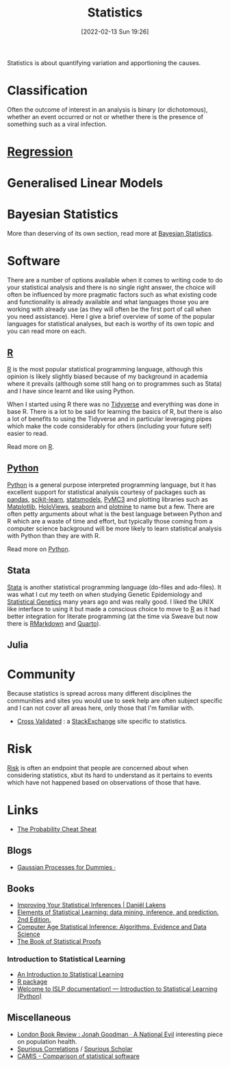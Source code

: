 :PROPERTIES:
:ID:       9f72e8bd-2dbe-4a95-9517-c0c94bc995a0
:mtime:    20240503074233 20240405003716 20240107201218 20231012133555 20231012114034 20230710213941 20230418223817 20230319111642 20230103103312 20221215204145 20230103103310
:ctime:    20221215204145 20230103103310
:END:
#+TITLE: Statistics
#+DATE: [2022-02-13 Sun 19:26]
#+FILETAGS: :statistics:R:python:bayes:glm:regression:classification:

Statistics is about quantifying variation and apportioning the causes.


* Classification
Often the outcome of interest in an analysis is binary (or dichotomous), whether an event occurred or not or whether
there is the presence of something such as a viral infection.

* [[id:d62fd426-a267-4601-ba41-3340aa789ee3][Regression]]
:PROPERTIES:
:mtime:    20221215204145
:ctime:    20221215204145
:END:

* Generalised Linear Models
:PROPERTIES:
:ID:       56436b7c-3d29-400c-9158-9da4b075d813
:END:

* Bayesian Statistics

More than deserving of its own section, read more at [[id:38feb454-ee1e-440b-939c-c413009c609d][Bayesian Statistics]].

* Software
:PROPERTIES:
:ID:       526272b2-904f-4656-b24c-fdefc4492fdc
:mtime:    20230319111642 20230103103310 20221215204145
:ctime:    20221215204145
:END:

There are a number of options available when it comes to writing code to do your statistical analysis and there is no
single right answer, the choice will often be influenced by more pragmatic factors such as what existing code and
functionality is already available and what languages those you are working with already use (as they will often be the
first port of call when you need assistance). Here I give a brief overview of some of the popular languages for
statistical analyses, but each is worthy of its own topic and you can read more on each.

** [[id:de9a18a7-b4ef-4a9f-ac99-68f3c76488e5][R]]
[[https://www.r-project.org/][R]] is the most popular statistical programming language, although this opinion is likely slightly biased because of my
background in academia where it prevails (although some still hang on to programmes such as Stata) and I have since
learnt and like using Python.

When I started using R there was no [[https://www.tidyverse.org/][Tidyverse]] and everything was done in base R. There is a lot to be said for learning
the basics of R, but there is also a lot of benefits to using the Tidyverse and in particular leveraging pipes which
make the code considerably for others (including your future self) easier to read.

Read more on [[id:de9a18a7-b4ef-4a9f-ac99-68f3c76488e5][R]].

** [[id:5b5d1562-ecb4-4199-b530-e7993723e112][Python]]

[[https://www.python.org/][Python]] is a general purpose interpreted programming language, but it has excellent support for statistical analysis
courtesy of packages such as [[https://pandas.pydata.org/][pandas]], [[https://scikit-learn.org/stable/index.html][scikit-learn]], [[https://www.statsmodels.org/stable/index.html][statsmodels]], [[https://docs.pymc.io/en/v3/][PyMC3]] and plotting libraries such as [[https://matplotlib.org/][Matplotlib]],
[[https://holoviews.org/][HoloViews]], [[https://seaborn.pydata.org/][seaborn]] and [[https://plotnine.readthedocs.io/en/stable/index.html][plotnine]] to name but a few. There are often petty arguments about what is the best language
between Python and R which are a waste of time and effort, but typically those coming from a computer science background
will be more likely to learn statistical analysis with Python than they are with R.

Read more on [[id:5b5d1562-ecb4-4199-b530-e7993723e112][Python]].

** Stata

[[https://www.stata.com][Stata]] is another statistical programming language (do-files and ado-files). It was what I cut my teeth on when studying
Genetic Epidemiology and [[id:3899f7f8-bc4a-4228-b922-5b9bb361106c][Statistical Genetics]] many years ago and was really good. I liked the UNIX like interface to
using it but made a conscious choice to move to [[id:de9a18a7-b4ef-4a9f-ac99-68f3c76488e5][R]] as it had better integration for literate programming (at the time via
Sweave but now there is [[id:1db6158d-cb5d-4b73-b926-95e9c09f878b][RMarkdown]] and [[id:251b3ae4-4a5c-4c44-909a-dcbc0aef4b45][Quarto]]).

** Julia


* Community

Because statistics is spread across many different disciplines the communities and sites you would use to seek help are
often subject specific and I can not cover all areas here, only those that I'm familiar with.

+ [[https://stats.stackexchange.com/][Cross Validated]] : a [[https://stakexchange.com][StackExchange]] site specific to statistics.

* Risk
[[id:9679a312-f631-45ea-b1f5-0e6411aef086][Risk]] is often an endpoint that people are concerned about when considering statistics, xbut its hard to understand as it
pertains to events which have not happened based on observations of those that have.

* Links

+ [[https://www.wzchen.com/probability-cheatsheet][The Probability Cheat Sheat]]

** Blogs

+ [[https://katbailey.github.io/post/gaussian-processes-for-dummies/][Gaussian Processes for Dummies ·]]

** Books
+ [[https://lakens.github.io/statistical_inferences/index.html][Improving Your Statistical Inferences | Daniël Lakens]]
+ [[https://hastie.su.domains/ElemStatLearn/][Elements of Statistical Learning: data mining, inference, and prediction. 2nd Edition.]]
+ [[https://hastie.su.domains/CASI/][Computer Age Statistical Inference: Algorithms, Evidence and Data Science]]
+ [[https://statproofbook.github.io/][The Book of Statistical Proofs]]

*** Introduction to Statistical Learning

+ [[https://www.statlearning.com/][An Introduction to Statistical Learning]]
+ [[https://cran.r-project.org/web/packages/ISLR2/index.html][R package]]
+ [[https://islp.readthedocs.io/en/latest/][Welcome to ISLP documentation! — Introduction to Statistical Learning (Python)]]

** Miscellaneous

+ [[https://www.lrb.co.uk/the-paper/v45/n23/jonah-goodman/a-national-evil][London Book Review : Jonah Goodman · A National Evil]] interesting piece on population health.
+ [[https://www.tylervigen.com/spurious-correlations][Spurious Correlations]] / [[https://tylervigen.com/spurious-scholar][Spurious Scholar]]
+ [[https://psiaims.github.io/CAMIS/][CAMIS - Comparison of statistical software]]
